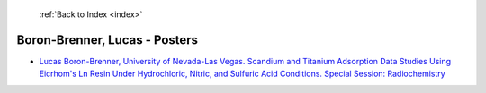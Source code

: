  :ref:`Back to Index <index>`

Boron-Brenner, Lucas - Posters
------------------------------

* `Lucas Boron-Brenner, University of Nevada-Las Vegas. Scandium and Titanium Adsorption Data Studies Using Eicrhom's Ln Resin Under Hydrochloric, Nitric, and Sulfuric Acid Conditions. Special Session: Radiochemistry <../_static/docs/345.pdf>`_
